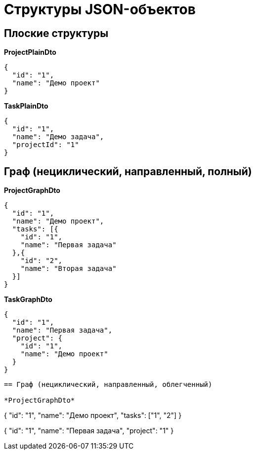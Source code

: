 = Структуры JSON-объектов

== Плоские структуры

*ProjectPlainDto*
----
{
  "id": "1",
  "name": "Демо проект"
}
----

*TaskPlainDto*
----
{
  "id": "1",
  "name": "Демо задача",
  "projectId": "1"
}
----

== Граф (нециклический, направленный, полный)

*ProjectGraphDto*
----
{
  "id": "1",
  "name": "Демо проект",
  "tasks": [{
    "id": "1",
    "name": "Первая задача"
  },{
    "id": "2",
    "name": "Вторая задача"
  }]
}
----

*TaskGraphDto*
----
{
  "id": "1",
  "name": "Первая задача",
  "project": {
    "id": "1",
    "name": "Демо проект"
  }
}
----

----

== Граф (нециклический, направленный, облегченный)

*ProjectGraphDto*
----
{
  "id": "1",
  "name": "Демо проект",
  "tasks": ["1", "2"]
}
----

----
{
  "id": "1",
  "name": "Первая задача",
  "project": "1"
}
----

